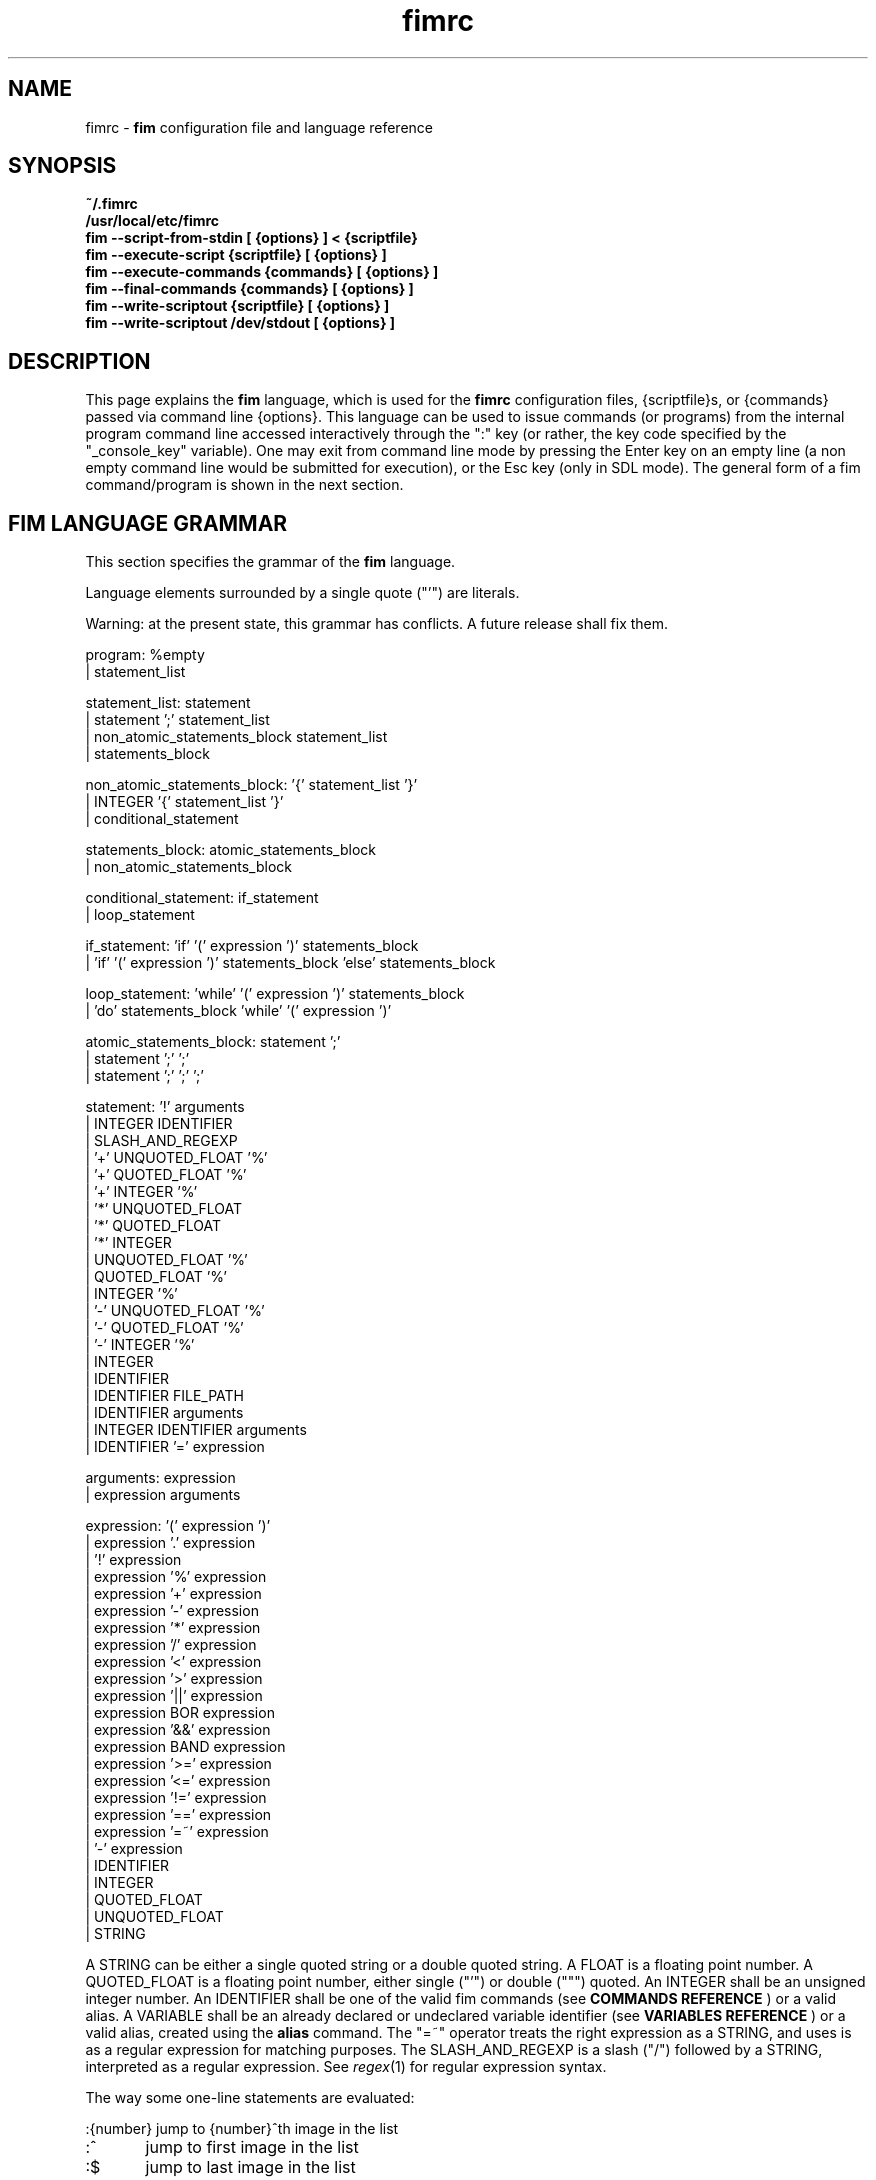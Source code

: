 .\"
.\" $Id$
.\"
.TH fimrc 5 "(c) 2011-2013 Michele Martone"
.SH NAME
fimrc - \fB fim \fP configuration file and language reference

.SH SYNOPSIS
.B ~/.fimrc
.fi
.B /usr/local/etc/fimrc
.fi
.B fim --script-from-stdin [ {options} ] < {scriptfile}
.fi
.B fim --execute-script {scriptfile} [ {options} ]
.fi
.B fim --execute-commands {commands} [ {options} ]
.fi
.B fim --final-commands {commands} [ {options} ]
.fi
.B fim --write-scriptout {scriptfile} [ {options} ]  
.fi
.B fim --write-scriptout /dev/stdout [ {options} ]
.fi

.SH DESCRIPTION
This page explains the 
.B fim
language, which is used for the 
.B fimrc
configuration files, {scriptfile}s, or {commands} passed via command line {options}.
This language can be used to issue commands (or programs) from the internal program command line accessed interactively through the ":" key (or rather, the key code specified by the "_console_key" variable).
One may exit from command line mode by pressing the Enter key on an empty line (a non empty command line would be submitted for execution), or the Esc key  (only in SDL mode).
The general form of a fim command/program is shown in the next section.


.SH FIM LANGUAGE GRAMMAR
This section specifies the grammar of the 
.B fim
language.

Language elements surrounded by a single quote ("'") are literals.

Warning: at the present state, this grammar has conflicts. A future release shall fix them.

  program: %empty
         | statement_list

  statement_list: statement
                | statement ';' statement_list
                | non_atomic_statements_block statement_list
                | statements_block

  non_atomic_statements_block: '{' statement_list '}'
                             | INTEGER '{' statement_list '}'
                             | conditional_statement

  statements_block: atomic_statements_block
                  | non_atomic_statements_block

  conditional_statement: if_statement
                       | loop_statement

  if_statement: 'if' '(' expression ')' statements_block
              | 'if' '(' expression ')' statements_block 'else' statements_block

  loop_statement: 'while' '(' expression ')' statements_block
                | 'do' statements_block 'while' '(' expression ')'

  atomic_statements_block: statement ';'
                         | statement ';' ';'
                         | statement ';' ';' ';'

  statement: '!' arguments
           | INTEGER IDENTIFIER
           | SLASH_AND_REGEXP
           | '+' UNQUOTED_FLOAT '%'
           | '+' QUOTED_FLOAT '%'
           | '+' INTEGER '%'
           | '*' UNQUOTED_FLOAT
           | '*' QUOTED_FLOAT
           | '*' INTEGER
           | UNQUOTED_FLOAT '%'
           | QUOTED_FLOAT '%'
           | INTEGER '%'
           | '-' UNQUOTED_FLOAT '%'
           | '-' QUOTED_FLOAT '%'
           | '-' INTEGER '%'
           | INTEGER
           | IDENTIFIER
           | IDENTIFIER FILE_PATH
           | IDENTIFIER arguments
           | INTEGER IDENTIFIER arguments
           | IDENTIFIER '=' expression

  arguments: expression
           | expression arguments

  expression: '(' expression ')'
            | expression '.' expression
            | '!' expression
            | expression '%' expression
            | expression '+' expression
            | expression '-' expression
            | expression '*' expression
            | expression '/' expression
            | expression '<' expression
            | expression '>' expression
            | expression '||' expression
            | expression BOR expression
            | expression '&&' expression
            | expression BAND expression
            | expression '>=' expression
            | expression '<=' expression
            | expression '!=' expression
            | expression '==' expression
            | expression '=~' expression
            | '-' expression
            | IDENTIFIER
            | INTEGER
            | QUOTED_FLOAT
            | UNQUOTED_FLOAT
            | STRING

A STRING can be either a single quoted string or a double quoted string.
A FLOAT is a floating point number.
A QUOTED_FLOAT is a floating point number, either single ("'") or double (""") quoted.
An INTEGER shall be an unsigned integer number.
An IDENTIFIER shall be one of the valid fim commands (see 
.B COMMANDS REFERENCE
) or a valid alias.
A VARIABLE shall be an already declared or undeclared variable identifier (see 
.B VARIABLES REFERENCE
) or a valid alias, created using the 
.B alias
command.
The "=~" operator treats the right expression as a STRING, and uses is as a regular expression for matching purposes.
The SLASH_AND_REGEXP is a slash ("/") followed by a STRING, interpreted as a regular expression.
See \fR\fIregex\fR(1) for regular expression syntax.

The way some one-line statements are evaluated:

.nf
:{number}       jump to {number}^th image in the list
:^	        jump to first image in the list
:$	        jump to last image in the list
:*{factor}      scale the image by {factor}
:{scale}%       scale the image to the desired {scale}
:+{scale}%       scale the image up to the desired percentage {scale} (relatively to the original)
:-{scale}%       scale the image down to the desired percentage {scale} (relatively to the original)

/{regexp}		 entering the pattern {regexp} (with /) makes fim jump to the next image whose filename matches {regexp}
/*.png$		 entering this pattern (with /) makes fim jump to the next image whose filename ends with 'png'
/png		 a shortcut for /.*png.*

!{syscmd}		executes the {syscmd} quoted string as a "/bin/sh" shell command


.SH COMMANDS REFERENCE

.B
alias
.fi
alias [{identifier} [{commands} [{description}]]]
.fi

.B
align
.fi
align bottom : align to the lower side the current image; align top : align to the upper side the current image; 
.fi

.B
autocmd
.fi
autocmd {event} {pattern} {commands} : manipulate auto commands
.fi

.B
autocmd_del
.fi
autocmd_del : manipulate auto commands. usage: autocmd_del {event} {pattern} {commands}
.fi

.B
basename
.fi
basename {filename} : returns the basename of {filename}
.fi

.B
bind
.fi
bind [{keysym} [{commands}]] : bind some keyboard shortcut {keysym} to {commands}; if {keysym} is at least two characters long and begins with 0 (zero), the integer number after the 0 will be treated as a raw keycode to bind the specified {keysym} to. activate the _verbose_keys variable to discover (display device dependent) raw keys.; binding is dynamical, so you can rebind keys even during program's execution
.fi

.B
cd
.fi
cd {path}: change the current directory to {path}. cd - will change to the previous current directory (before the last ":cd {path}" command)
.fi

.B
clear
.fi
clear : clear the virtual console
.fi

.B
commands
.fi
commands : display the existing commands
.fi

.B
display
.fi
display ['reinit' {string}]|'resize' {w} {h}] : display the current file contents; if 'reinit' switch is supplied, the '{string}' specifier will be used to reinitialize (e.g.: change resolution, window system options) the display device; see documentation for the --output-device command line switch for allowed values of {string}; if 'resize' and no argument, will ask the window manager to size the window like the image; if 'resize' and two arguments, these will be used as width and height of window, to set. 
.fi

.B
redisplay
.fi
redisplay : re-display the current file contents
.fi

.B
descload
.fi
descload : load a description file (first argument), using the (optional) second argument character as separator. See documentation of --load-image-descriptions-file for the format and interpretation of this file.
.fi

.B
dump_key_codes
.fi
dump_key_codes : dump the active key codes (unescaped, for inspection)
.fi

.B
echo
.fi
echo {args}: print the {args} on console
.fi

.B
exec
.fi
exec {filename(s)} : execute script {filename(s)}
.fi

.B
getenv
.fi
getenv {identifier} : display the value of the {identifier} environment variable
.fi

.B
goto
.fi
goto {['+'|'-']{number}['%']['f'|'p']} | {/{regexp}/} | {'+//'}: jump to an image; if {number} is given, and not surrounded by any specifier, will go to image at index {number} ; if followed by '%', the effective index will be computed as a percentage to the current available images; if prepended by '-' or '+', the jump will be relative to the current index; the 'f' specifier asks for the jump to occur within the files; the 'p' specifier asks for the jump to occur in terms of pages, within the current file; if /{regexp}/ is given, will jump to the first image matching the given /{regexp}/ regular expression pattern; if given '+//', will jump to the first different image matching the last given regular expression pattern. Match will occur on both file name and description, eventually loaded via descload or --load-image-descriptions-file.
.fi

.B
help
.fi
help [{identifier}] : provide online help, if {identifier} is some variable, alias, or command identifier
.fi

.B
if
.fi
if(expression){action;}['else'{action;}]
.fi

.B
else
.fi
if(expression){action;}['else'{action;}]
.fi

.B
eval
.fi
eval {args} : evaluate {args} as commands, executing them
.fi

.B
info
.fi
info : display information about the current file
.fi

.B
list
.fi
list : display the files list; list random_shuffle: randomly shuffle the file list; list reverse: reverse the file list; list sort: sort the file list; list pop : pop the last file from the files list; list remove [{filename(s)}] : remove the current file, or the {filename(s)}, if specified ; push {filename(s)} : push {filename(s)} to the back of the files list; list filesnum : display the number of files in the files list; list mark : mark the current file for stdout printing at exit; list unmark : unmark the current file, preventing from stdout printing at exit; list pushdir {dirname} : will push all the files in {dirname}, when matching the regular expression in variable _pushdir_re or, if empty, from constant regular expression \.JPG$|\.PNG$|\.GIF$|\.BMP$|\.TIFF$|\.JPEG$|\.JFIF$|\.PPM$ 
.fi

.B
load
.fi
load : load the image, if not yet loaded
.fi

.B
reload
.fi
reload [{arg}] : load the image into memory; if {arg} is present, will force reloading, bypassing the cache
.fi

.B
negate
.fi
negate : negate the displayed image colors
.fi

.B
desaturate
.fi
desaturate : desaturate the displayed image colors
.fi

.B
pan
.fi
pan {'down'|'up'|'left'|'right'|'ne'|'nw'|'se'|'sw'} [{steps}['%']] pan the image {steps} pixels in the desired direction; if the '%' specifier is present, {steps} will be treated as a percentage of current screen dimensions; if {steps} is not specified, the "_steps" variable will be used; if present, the "_hsteps" variable will be considered for horizontal panning; if present, the "_vsteps" variable will be considered for vertical panning; the variables may be terminated by the '%' specifier 
.fi

.B
popen
.fi
popen {syscmd} : pipe a command, invoking popen(): spawns a shell, invoking {syscmd} and executing as fim commands the output of {syscmd}
.fi

.B
pread
.fi
pread {args} : execute {args} as a shell command and read the output as an image file (using popen)
.fi

.B
pwd
.fi
pwd : print the current directory name, and updates the _pwd variable
.fi

.B
prefetch
.fi
prefetch : prefetch two nearby image files, for a faster subsequent opening
.fi

.B
quit
.fi
quit [{number}] : terminate the program; if {number} is specified, use it as the program return status
.fi

.B
recording
.fi
recording 'start' : start recording the executed commands; recording 'stop' : stop  recording the executed commands; recording 'dump' : dump in the console the record buffer; recording 'execute' : execute the record buffer; recording 'repeat_last' : repeat the last performed action; 
.fi

.B
rotate
.fi
rotate {number}: rotate the image the specified amount of degrees [undocumented]
.fi

.B
scale
.fi
scale {['+'|'-']{value}['%']|'*'{value}|'w'|'h'|'a'|'b'|'++'|'+-'|'+*'|'+/'} : scale the image according to a scale {value} (e.g.: 0.5,40%,'w','h','a','b'); if given '*' and a value, will multiply the current scale by that value; if given 'w', will scale according to the screen width; if given 'h', scale to the screen height; if given 'a', to the minimum of 'w' and 'h'; if given 'b', like 'a', provided that the image width exceeds 'w' or 'h'; if {value} is a number, will scale relatively to the original image width; if the number is followed by '%', the relative scale will be treated on a percent scale; if given '++'('+-'), will increment (decrement) the "_magnify_factor", "_reduce_factor" variables by "_scale_factor_delta"; if given '+*'('+/'), will multiply (divide) the "_magnify_factor", "_reduce_factor" variables by "_scale_factor_multiplier"; 
.fi

.B
scrolldown
.fi
scrolldown : scroll down the image, going next if at bottom
.fi

.B
scrollforward
.fi
scrollforward : scroll the image as it were reading it
.fi

.B
set
.fi
set: returns a list of variables which are set; set {identifier}: returns the value of variable {identifier}; set {identifier} {commands}: sets variable {identifier} to value {commands}; 
.fi

.B
set_commandline_mode
.fi
set_commandline_mode : set console mode
.fi

.B
set_interactive_mode
.fi
set_interactive_mode : set interactive mode
.fi

.B
sleep
.fi
sleep [{number}=1] : sleep for the specified (default 1) number of seconds
.fi

.B
status
.fi
status : set the status line to the collation of the given arguments
.fi

.B
stdout
.fi
stdout {args} : writes to stdout its arguments {args}
.fi

.B
system
.fi
system {syscmd}: get the output of the shell command {syscmd}. (uses popen())
.fi

.B
variables
.fi
variables : display the existing variables
.fi

.B
unalias
.fi
unalias {identifier} | '-a' : delete the alias {identifier} or all aliases (use '-a', not -a)
.fi

.B
unbind
.fi
unbind {keysym} : unbind the action associated to a specified {keysym}; if {keysym} is at least two characters long and begins with 0 (zero), the integer number after the 0 will be treated as a raw keycode to bind the specified {keysym} to. activate the _verbose_keys variable to discover (display device dependent) raw keys.
.fi

.B
while
.fi
while(expression){action;}  A conditional cycle construct. May be interrupted by hitting the Esc or the : key
.fi

.B
window
.fi
window {args} : manipulates the window system windows; each value of {args} shall be one of ['split' | 'hsplit' | 'vsplit' | 'normalize' | 'enlarge' | 'venlarge' | 'henlarge' | 'up' | 'down' | 'left' | 'right' | 'close' | 'swap']
.fi

.SH AUTOCOMMANDS REFERENCE
Available autocommands are: PostScale, PreScale, PrePan, PostPan, PreRedisplay, PostRedisplay, PreDisplay, PostDisplay, PrePrefetch, PostPrefetch, PostReload, PreReload, PostLoad, PreLoad, PostGoto, PreGoto, PreConfigLoading, PostConfigLoading, PreHardcodedConfigLoading, PostHardcodedConfigLoading, PreUserConfigLoading, PostUserConfigLoading, PreGlobalConfigLoading, PostGlobalConfigLoading, PreInteractiveCommand, PostInteractiveCommand, PreExecutionCycle, PreExecutionCycleArgs, PostExecutionCycle, PreWindow, PostWindow,  and they are triggered on actions as indicated by their name.
.SH VARIABLES REFERENCE
If undeclared, a variable will evaluate to 0.

There are multiple namespaces in which variables may exist: current image, browser, window, viewport, global. A namespace is specified by a prefix, which is one of: 'i:', 'b:', 'w:', 'v:', 'g:', which shall be prepended to the variable name. The global namespace is equivalent to the empty one:''.

In the following, the [internal] variables are the ones referenced in the source code (not including the hardcoded configuration, which may be inspected and/or invalidated by the user at runtime).

.B
_TERM
[internal,out] the environment TERM variable
.fi
.B
_autocmd_trace_stack
[internal,in] dump to stdout autocommands stack trace during their execution (for debugging purposes)
.fi
.B
_autodesaturate
[internal,in] if 1, will desaturate images by default
.fi
.B
_autoflip
[internal,in] if 1, will flip images by default
.fi
.B
_automirror
[internal,in] if 1, will mirror images by default
.fi
.B
_autonegate
[internal,in] if 1, will negate images by default
.fi
.B
_autotop
[internal,in] if 1, will align to the top freshly loaded images
.fi
.B
_cache_status
[internal,out] string with current information on cache status
.fi
.B
_cached_images
[internal,out] the number of images currently cached
.fi
.B
_command_expansion
[internal,in] if 1, will enable autocompletion (on execution) of alias and command strings
.fi
.B
_comment
[internal,out] the image comment, extracted from the image file (if any)
.fi
.B
_comment_over_image
[experimental,in] if v:_comment_over_image is set not to 0, will display the contents of i:_comment over the image.
.fi
.B
_console_buffer_free
[internal,out] amount of unused memory in the output console buffer
.fi
.B
_console_buffer_total
[internal,out] amount of memory allocated for the output console buffer
.fi
.B
_console_buffer_used
[internal,out] amount of used memory in the output console buffer
.fi
.B
_console_key
[internal,in] the key binding (an integer variable) for spawning the command line; will have precedence over any other binding
.fi
.B
_console_lines
[internal,out] the number of buffered output console text lines
.fi
.B
_console_offset
[internal,in,out] position of the text beginning in the output console, expressed in lines
.fi
.B
_debug_commands
[internal,in] print out each command before its execution (for debugging purposes)
.fi
.B
_device_string
[internal,out] the current display device string
.fi
.B
_display_as_binary
[internal,in] will force loading of the specified files as pixelmaps (no image decoding will be performed); if 1, using one bit per pixel;  if 24, using 24 bits per pixel; otherwise will load and decode the files as usual
.fi
.B
_display_as_rendered_text
[internal,in] will force loading of the specified files as text files (no image decoding will be performed); if 1; otherwise will load and decode the files as usual
.fi
.B
_display_busy
[internal,in] if 1, will display a message on the status bar when processing
.fi
.B
_display_console
[internal,in] if 1, will display the output console
.fi
.B
_display_status
[internal,in] if 1, will display the status bar
.fi
.B
_display_status_bar
[internal,in] if 1, will display the status bar
.fi
.B
_display_status_fmt
[internal,in,experimental] format of display status string; if unset: full pathname; otherwise a custom format string (see _info_fmt_str). 
.fi
.B
_do_sanity_check
[internal,in,experimental] if 1, will execute a sanity check on startup
.fi
.B
_exiftool_comment
[internal,out] comment extracted via the exiftool interface; see _use_exiftool.
.fi
.B
_file_loader
[in] if not empty, this string will force a file loader (among the ones listed in the -V switch output)
.fi
.B
_fileindex
[internal,out] the current image numeric index
.fi
.B
_filelistlen
[internal,out] the length of the current image list
.fi
.B
_filename
[internal,out] the current file name string
.fi
.B
_fim_bpp
[internal,out] the bits per pixel count
.fi
.B
_fim_default_config_file_contents
[internal,out] the contents of the default (hardcoded) configuration file (executed after the minimal hardcoded config)
.fi
.B
_fim_default_grammar_file_contents
[internal,out] the contents of the default (hardcoded) grammar file
.fi
.B
_fim_scriptout_file
[internal,in] the name of the file to write to when recording sessions
.fi
.B
_fim_version
[internal,out] fim version number; may be used for keeping compatibility of fim scripts across evolving versions.
.fi
.B
_hsteps
[internal,in] the default steps, in pixels, when panning images horizontally (overrides steps)
.fi
.B
_ignorecase
[internal,in] if 1, will allow for case insensitive regexp-based match in autocmd's; 
.fi
.B
_info_fmt_str
[internal,in] custom (status bar) file info format string; may contain ordinary text and special sequences; these are: %p for scale, in percentage; %w for width; %h for height; %i for image index in list; %l for image list length; %L for flip/mirror information; % for page information; %F for file size; %M for screen image memory size; %m for memory used by mipmap; %C for memory used by cache; %T for total memory used (approximation); %c for centering information; %% for an ordinary %. This feature has to be enabled at configure time.
.fi
.B
_inhibit_display
[internal] if 1, will inhibit display
.fi
.B
_last_file_loader
[internal,out] string identifying the last file loader which has loaded an image
.fi
.B
_last_system_output
[internal,out,experimental] the standard output of the last call to the system command
.fi
.B
_lastfileindex
[internal,out] the last visited image numeric index. Useful for jumping back and forth easily between two images with 'goto _lastfileindex'.
.fi
.B
_load_default_etc_fimrc
[internal,in] if 1 at startup, will load the system wide initialization file
.fi
.B
_load_fim_history
[internal,in] if 1 on startup, will load the ~/fim_history file on startup
.fi
.B
_lwidth
[internal,in] if>0, will force the output console text width
.fi
.B
_magnify_factor
[internal,in] the image scale multiplier used when magnifying images size
.fi
.B
_max_cached_images
[internal,in] the maximum number of images allowed in the cache
.fi
.B
_max_cached_memory
[internal,in] the maximum amount of memory allowed for the cache (in KiB)
.fi
.B
_max_iterated_commands
[internal,experimental] the iteration limit for N in "N[commandname]" iterated command invocations
.fi
.B
_no_default_configuration
[internal,in] if 0, a default, hardcoded configuration will be executed at startup, after the minimal hardcoded one. 
.fi
.B
_no_external_loader_programs
[internal,in] if 1, no external loading programs will be tried for piping in an unsupported type image file
.fi
.B
_no_rc_file
[internal,in] if 1, the ~/.fimrc file will not be loaded at startup
.fi
.B
_open_offset
[internal,in,optional] offset (specified in bytes) used when opening a file 
.fi
.B
_orientation
[internal] Rotation is controlled by: 'i:_orientation', 'v:_orientation', 'g:_orientation' and applied with a per-image basis.  In particular, the values of the three variables are summed up and the sum is interpreted as the image orientation.  If the sum is 0, no rotation will apply; if it is 1, a single ( 90') rotation will apply; if it is 2, a double (180') rotation will apply; if it is 3, a triple (270') rotation will apply.  If the sum is not one of 0,1,2,3, the value of the sum modulo 4 is considered.  Therefore, ":i:_orientation=1" and ":i:_orientation=5" will do the same thing: rotate the image one time by 90'.
.fi
.B
_preferred_rendering_dpi
[internal,in,optional] if >0, pdf, ps, djvu rendering will use this value for a default document dpi (instead of a default value) 
.fi
.B
_preferred_rendering_width
[internal,in,optional] if >0, bit based rendering will use this value for a default document width (instead of a default value) 
.fi
.B
_preload_checks
[internal,in,experimental] if 1 (default), will check with stat() existence of input files before push'ing files (set to 0 to speed up loading very long file lists; in these cases a trailing slash (/) will have to be used to tell fim a pathname is a directory). This only works after initializatoin (thus, after command line files have been push'ed); use --no-stat-push if you wish to set this to 0 at command line files specification 
.fi
.B
_push_pushes_dirs
[internal,in] if 1, the push command will also accept and push directories (using pushdir)
.fi
.B
_pushdir_re
[internal,in] regular expression to match against when pushing files from a directory
.fi
.B
_pwd
[internal,out] the current working directory; will be updated at startup and whenever the working directory changes
.fi
.B
_re_search_opts
[internal,in] affects regexp-based searches; if an empty string, defaults will apply; if contains 'i' ('I'), case insensitive (sensitive) searches will occur; if contains 'b', will match on basename, if contains 'f' on full pathname. 
.fi
.B
_reduce_factor
[internal,in] the image scale multiplier used when reducing images size
.fi
.B
_retry_loader_probe
[in] if 1 and user specified a file loader and this fails, will probe for a different loader
.fi
.B
_rows
[internal,in] if >0, will set the number of displayed text lines in the console
.fi
.B
_save_fim_history
[internal,in] if 1 on exit, will save the ~/fim_history file on exit
.fi
.B
_scale_factor_delta
[internal,in] value used for incrementing/decrementing the scaling factors
.fi
.B
_scale_factor_multiplier
[internal,in] value used for scaling up/down the scaling factors
.fi
.B
_scale_style
[internal,in] if non empty, this string will be fed to the scale command
.fi
.B
_screen_height
[internal,out] the screen height
.fi
.B
_screen_width
[internal,out] the screen width
.fi
.B
_seek_magic
[internal,optional] will seek for a magic signature before opening a file (for now, use like this: fim -c '_seek_magic=MAGIC_STRING;push file_to_seek_in.ext' ) 
.fi
.B
_status_line
[internal,in] if 1, will display the status bar
.fi
.B
_steps
[internal,in] the default steps, in pixels, when panning images
.fi
.B
_sys_rc_file
[internal,in] string with the global configuration file name
.fi
.B
_use_exiftool
[internal,in] if >0 and supported, exiftool will be used to get additional information. if 1, this will be appened to _comment; if 2, will go to _exiftool_comment
.fi
.B
_use_mipmaps
[internal,in] if >0, will compute mipmaps; if >1, will also use mipmaps to speed up downscaling of images
.fi
.B
_verbose_errors
[internal,in] if 1, will display on stdout internal errors, while parsing commands
.fi
.B
_verbose_keys
[internal,in] if 1, after each interactive mode key hit, the console will display the hit key raw keycode
.fi
.B
_verbosity
[internal,in,experimental] program verbosity
.fi
.B
_vsteps
[internal,in] the default steps, in pixels, when panning images vertically (overrides steps)
.fi
.B
_want_autocenter
[internal,in] if 1, the image will be displayed centered 
.fi
.B
_want_caption_status
[internal,experimental] this works only if supported by the display device (currently only sdl). if set to a number that is not 0, will show the status (or command) line in the window manager caption; if set to a non-empty string, will interpret that string file info format string (see _info_fmt_str); if empty, will show the program version.
.fi
.B
_want_prefetch
[internal,in] if 1, will prefetch further files just after display of the first file
.fi
.B
_want_sleep_seconds
[internal,in] number of seconds of sleep during slideshow mode
.fi
.B
angle
[internal,in,out] a floating point number specifying the rotation angle, in degrees
.fi
.B
ascale
[internal,in,out] the asymmetric scaling of the current image
.fi
.B
desaturated
[internal,out] 1, if the image is desaturated
.fi
.B
flipped
[internal,out] 1, if the image is flipped
.fi
.B
fresh
[internal,in,out,experimental] 1 if the image was loaded, before all autocommands execution
.fi
.B
height
[internal,out] the current image original height
.fi
.B
mirrored
[internal,out] 1, if the image is mirrored 
.fi
.B
negated
[internal,out] 1, if the image is negated
.fi
.B
page
[internal,out,experimental] the current page
.fi
.B
pagecount
[internal,out,experimental] the page count for a given image
.fi
.B
random
[internal,out] a pseudorandom number
.fi
.B
scale
[internal,in] the scale of the current image
.fi
.B
sheight
[internal,out] the current image scaled height
.fi
.B
swidth
[internal,out] the current image scaled width
.fi
.B
width
[internal,out] the current image original width
.fi
.SH USAGE EXAMPLES
.nf
# jump to the third image:
3;
# jump to first image:
^;
# jump to last image:
$;
# magnify the image two times:
*2;
# scale the image to the 30% of the original:
30%;
# scale the image up by 30%:
+30%;
# scale the image down by 30%:
-30%;
# jump to the next image whose filename matches the ".*jpg" regular expression:
/.*jpg;
# executes the "date" system command
!"date";

.SH CONFIGURATION EXAMPLES
This is the default configuration, as contained in the _fim_default_config_file_contents variable.

.nf
# $LastChangedDate$
# Contents of the default 'fimrc' file, hardcoded in the fim executable.
# Read the documentation (man fimrc) to discover how to change this default hardcoded file and how to make your own.
# Note that usually a ~/.fimrc file is read after these options take effect, so you could reset all of this with ease.
# Lines begining with a pound (#) are ignored by fim (they are treated as comments).
#
# Internal variables.
# Some of these variables influence Fim's behaviour (input variables), some are set by Fim (output variables).
# It is wise the input variables are set at the beginning of the file, so the bottom may issue commands correctly affected by them.
if(_debug_commands==''){_debug_commands=0;}
if(_command_expansion==''){_command_expansion=1;}
if(_display_status==''){_display_status=0;}
if(_max_cached_images==''){_max_cached_images=5;}
if(_max_cached_memory==''){_max_cached_memory=81920;}
if(_max_iterated_commands==''){_max_iterated_commands=100;}
if(_want_prefetch==''){_want_prefetch=1;}
if(_no_external_loader_programs==''){_no_external_loader_programs=0;}
if(_scale_style==''){_scale_style='b';}
if(_save_fim_history==''){_save_fim_history=1;}
if(_load_fim_history==''){_load_fim_history=1;}
if(_verbose_keys==''){_verbose_keys=0;}
if(_display_busy==''){_display_busy=1;}
if(_ignorecase==''){_ignorecase=1;}
if(_re_search_opts==''){_re_search_opts='bi';}
if(_console_offset==''){_console_offset=0;}
if(_console_key==''){_console_key=58;}
if(_display_as_binary==''){_display_as_binary=0;}
if(_preload_checks==''){_preload_checks=1;}
#if(_want_caption_status==''){_want_caption_status=0;}
if(ascale==''){ascale="1.0";}

#
# External variables (not used internally).
if(allow_round_scroll==''){allow_round_scroll=0;}
if(console_scroll_n==''){console_scroll_n=3;}
#
alias "toggleautoflip" "_autoflip=1-_autoflip;" "";
alias "toggleautonegate" "_autonegate=1-_autonegate;" "";
alias "toggleflip" "i:flipped=1-i:flipped;" "";
alias "flip" "toggleflip;redisplay;" "flip the current image along the horizontal axis";
alias "fliponce" "flip;toggleflip;" "";
alias "toggleautomirror" "_automirror=1-_automirror;" "";
alias "togglemirror" "i:mirrored=1-i:mirrored;" "";
alias "mirror" "togglemirror;redisplay;" "mirror the image along the vertical axis" "";
alias "mirroronce" "mirror;togglemirror;" "";
# Warning : binding to C-s, C-z and C-c won't make effect, as these
# codes are catched by the console driver and will have no effect in fim.
# Moreover, C-z will crash fim and C-c will terminate it.
# Some other combinations (e.g.:C-l) may have similar problems in your console.
bind 'f' "flip;";
bind 'F' "fliponce;";
bind 'm' "mirror;";
bind 'M' "mirroronce;";
bind 'q' "quit";
bind 'Esc' "quit";
#bind 'n' "next_file;";
#bind 'n' "next;";
bind 'C-h' "help";
#bind '?' "help"; # assigned to back-search
#bind '/' "help"; # assigned to forward-search
bind '=' "scale '100%'";
#bind 'p' "prev_file;";
#bind 'P' "list 'pop'";
#bind 's' "list 'sort'";
bind 's' "scrollforward";
bind 'C-s' "swap;redisplay;";
bind 'S' "toggleDisplayStatus";
bind 'I' "toggleautonegate";
bind 'i' "negate;redisplay;";
bind 'g' "desaturate;redisplay;";
bind 'G' "toggleDesaturate;";
#bind 'R' "reload";
#bind 'R' "redisplay";
bind 'r' "rotate90;";
bind 'R' "rotate270;";
#bind 'R' "rotate10;display;";
#bind 'r' "rotate10_ccw;display;";
#bind 'r' "reload;";
#bind 'C-d' "display";
bind '+' "magnify";
#bind 'C-+' "angle=angle+10.0;display;";
bind 'a' "scale 'a';";
bind 'H' "scale 'H';";
bind 'Tab' "toggleVerbosity";
#bind 'C-k' "_want_caption_status=1-_want_caption_status;status ' '";
bind 'v' "toggleDisplayStatus";
bind 'A' "A";
bind 'C-m' "list 'mark'";
bind 'u' "list 'unmark'";
bind 'Enter' "list 'mark';next";
bind '-' "reduce";
bind "Up" "pan_up";
bind 'k' "pan_up";
#bind 'C-k' "pan_up";
bind "Right" "pan_right";
bind 'l' "pan_right";
bind "Down" "pan_down";
bind 'j' "pan_down";
bind "Left" "pan_left";
bind 'h' "pan_left";
bind ' ' "scrolldown";
bind 't' "align 'top';";
bind 'C-g' "system 'fbgrab fim.png'";
bind 'C-r' "recording 'start';";
bind 'Q' "recording 'stop'";
bind 'D' "recording 'dump';";
bind 'E' "recording 'execute';";
bind 'C-e' "recording 'execute';";
bind 'C-x' "recording 'execute';";
bind '.' "recording 'repeat_last';";
alias "toggleVerbosity" "_display_console=1-_display_console;i:fresh=1;redisplay;" "";
alias "toggleKeyVerbosity" "_verbose_keys=1-_verbose_keys;redisplay;" "";
alias "toggleDesaturate" "_autodesaturate=1-_autodesaturate;redisplay;" "";
#
# autocommands are essential to Fim's automated behaviour
# examples:
#autocmd "PostInteractiveCommand" "fim.png" "echo '\\nmatched an interactive command on fim.png\\n';";
#autocmd "PostDisplay" ".*png" "echo 'this is a png file';";
#autocmd "PostDisplay" ".*jpg" "echo 'this is a jpg file';";
#autocmd "PostDisplay" ".*gif" "echo 'this is a gif file';";
#autocmd "PostDisplay" "" "echo '\\nthis is a file\\n'";
#autocmd "PostGoto"   "" "set_interactive_mode;";
autocmd "PostGoto" "" "reload;";
#autocmd "PostGoto" "" "load;";
#autocmd "PostDisplay"   "" "i:fresh=1" ;
#autocmd "PreWindow"   "" "";
autocmd "PostWindow"   "" "display;";
autocmd "PreRedisplay"   "" "i:_will_display=1;";
autocmd "PreRedisplay"   "" "if(_scale_style!='' && i:fresh){i:fresh=0;scale _scale_style ;i:fresh=0;}";
autocmd "PostRedisplay" ""   "i:_will_display=0;";
# Display device specific config
alias "aalib_fix_do" "{if(aascale==''){ascale='2.0';}else{ascale=aascale;} i:fresh=1;display;if(_TERM=~'screen'){echo 'screen+aalib?expect binding problems!'}}" "See aalib_fix.";
alias "aalib_fix" "if(_device_string=='aa'){aalib_fix_do;scale 'a';}" "When using the aalib (ASCII art) library we face a problem: glyph proportions are seldom square (as pixels are), and are tricky to detect; for this reason, we need to reshape the image with respect to the font ratio, but we have to make a guess in the scaling factor to compensate. If at runtime a better value is known for the terminal font height/with ratio, it may be fed in the 'aascale' variable for an accurate scaling.";
#alias "exif_fix" "i:_orientation=exif_orientation;exif_orientation='';i:mirrored=exif_mirrored;exif_mirrored='';i:flipped=exif_flipped;exif_flipped='';" "";
#autocmd "PostReload"   "" "aalib_fix;exif_fix;";
#autocmd "PostLoad"   "" "aalib_fix;exif_fix;";
autocmd "PostReload"   "" "aalib_fix;";
autocmd "PostLoad"   "" "aalib_fix;";
bind "F11" "if(_device_string=='sdl' && !_fullscreen){_old_sw=_screen_width;_old_sh=_screen_height;display 'reinit' 'MW0:0';_fullscreen=1;}else if(_device_string=='sdl' && _old_sw*_old_sh*_fullscreen){display 'reinit' 'rwm'._old_sw.':'._old_sh;_fullscreen=0;}";

autocmd "PostReload"  "" "i:fresh=1" ;
autocmd "PostScale"   "" "if(0==i:_will_display){i:fresh=1;display;}" ;
#autocmd "PostScale"   "" "{i:fresh=1;display;}" ;
autocmd "PostPan"     "" "{i:fresh=1;display;}" ;
autocmd "PostReload"   "" "if(i:fresh){redisplay;}";
autocmd "PostInteractiveCommand"   "" "if(i:fresh){display;i:fresh=0;}";
autocmd "PostInteractiveCommand"   "" "if(_want_prefetch){prefetch;}";
autocmd "PostInteractiveCommand"   "" "if(_display_console==0 && i:fresh){redisplay;i:fresh=0;}";

alias "next10" "i=0;while(i<10){i=i+1;next;display;sleep '1';};" "goes forward 10 images";
bind 'N' 'next10';
bind 'P' 'prev10';
bind 'C-n' "goto '+//'";
bind 'C-p' "goto '-//'";
bind 'C-b' "goto '-//'"; # Warning: C-b cannot be detected on many configurations.
bind 'W' "display 'resize';" "if supported, resizes the window to match the current image pixels size";
bind 'C-w' "scale '100%';display 'resize';" "if supported, scales the image to 100% and resizes the window to match its size (if fits)";
alias "endless_slideshow" "while(1){display;sleep '1';next;};" "performs an automated slideshow, endlessly";
alias "bookview"          "while(1){display;sleep '2';scrolldown;};" "";
alias "comicview"         "while(1){display;sleep '1';scrolldown;};" "";
alias "read"              "while(1){display;sleep '1';scrollforward;};" "";
alias "slowread"          "while(1){display;sleep '2';scrollforward;};" "";
alias "fastread"          "while(1){display;scrollforward;};" "";
alias "pornview"          "echo 'press any key repeatedly to terminate' ;endless_slideshow;" "";
#bind  "C-p" "pornview";
#bind  "C-b" "bookview";
autocmd "PreExecutionCycle" "/fbps-" "_display_busy=0;_display_status=0;" ;
autocmd "PreExecutionCycle" "" "i:fresh=1;reload;";
#autocmd "PreExecutionCycle" "" "redisplay;";
autocmd "PreExecutionCycle" "/fbps-.*ps001.png" "i:fresh=1;redisplay;";
#autocmd "PostInteractiveCommand" "" "i:fresh=0;";
#autocmd "PostInteractiveCommand" "" "prefetch;";
bind '*' "scale '100%'";
bind 'w' "scale 'w'";
bind '<' "rotate10_ccw;display;";
bind '>' "rotate10;display;";
bind '_' "_scale_style='';scale '100%';";
bind ',' "_display_console=1;echo _last_system_output;";
bind 'C-a' "if(_scale_style!='a'){_scale_style='a';scale 'a';}else{_scale_style='';scale '100%';}";
#bind 'h' "scale 'h'";
#
alias "pan_nw" "pan 'nw';" "pans the image to the upper left";
alias "pan_ne" "pan 'ne';" "pans the image to the upper right";
alias "pan_se" "pan 'se';" "pans the image to the lower left";
alias "pan_sw" "pan 'sw';" "pans the image to the lower right";
alias "pan_down" "pan 'down';" "pans the image down";
alias "pan_up" "pan 'up';" "pans the image up";
alias "pan_left" "pan 'left';" "pans the image left";
alias "pan_right" "pan 'right';" "pans the image right";
#
alias "diagonal_nw" "pan_nw;" "pans the image to the upper left";
alias "diagonal_ne" "pan_ne;" "pans the image to the upper right";
alias "diagonal_se" "pan_se;" "pans the image to the lower left";
alias "diagonal_sw" "pan_sw;" "pans the image to the lower right";
bind 'd' "diagonal_nw;";
bind 'D' "diagonal_se;";
bind 'x' "diagonal_ne;";
bind 'X' "diagonal_sw;";
alias "toggleDisplayStatus" "_display_status=1-_display_status;" "";
alias "toggleDisplayBusy" "_display_busy=1-_display_busy;" "";
alias "sort" "list 'sort'" "sorts the files list ordered";
#toggleVerbosity;
#bind 'f' "next;display;";
#bind 'b' "prev;display;";
bind 'o' "sort";
bind 'b' "prev;";
bind 'B' "toggleDisplayBusy";
alias "random_slideshow" "while(1){goto random;}" "performs a shuffled slideshow";
alias "rotate90_ccw" "i:_orientation=i:_orientation+1;i:fresh=1;i:fresh=1;redisplay;" "";
alias "rotate90_cw"  "i:_orientation=i:_orientation+3;i:fresh=1;i:fresh=1;redisplay;" "";
alias "rotate90" "rotate90_cw;display;" "";
alias "rotate270" "rotate90_ccw;display;" "";
alias "rotate10"     "rotate  '10';display;" "";
alias "rotate10_ccw" "rotate -10;display;" "";

# window related aliases and commands
alias "wu" "window 'up'" "selects the window upwards the current";
alias "wd" "window 'down'" "selects the window under the current";
alias "wl" "window 'left'" "selects the window at left of the current";
alias "wr" "window 'right'" "selects the window at right of the current";
#bind 'K' "wu";
bind 'K' 'if(_display_console==0){echo i:_filename.": ".i:_comment;toggleVerbosity}else{toggleVerbosity;}';
# Note : on many consoles C-j is by default equivalent to Enter.. so this may not work :)
#bind 'C-j' "wd";
#bind 'J' "wd";
#bind 'H' "wl";
#bind 'L' "wr";
#alias "split" "window 'split'" "split the current window horizontally";
#alias "vsplit" "window 'vsplit'" "split the current window vertically";
#alias "swap" "window 'swap'" "swap the enclosing window subwindows";
#alias "ws " "window 'swap'" "see swap";
#bind 'T' "split;redisplay;";
##don't use C-s : it will be usually catched by the console driver, and fim won't get it!
##bind 'C-s' "split;";
#bind 'V' "vsplit;redisplay;";
#bind 'U' "swap;redisplay;";
#alias 'venlarge' 'window "venlarge"' "";
#alias 'henlarge' 'window "henlarge"' "";
#alias 'wnormalize' 'window "normalize"' "";
#alias 'wclose' 'window "close"' "";
#alias 'wc' 'window "close"' "closes the current window";
#bind  'C' "wc;redisplay;";

alias 'cache' 'echo _cache_status;' "displays cached images status";
#bind 'c' 'cache;';
bind 'c' 'align "center";';
alias 'widen'  'i:ascale=i:ascale*"1.1";*1.0;' "widen the current image";
alias 'narrow' 'i:ascale=i:ascale/"1.1";*1.0;' "narrow the current image";
alias 'contract' 'narrow';
bind  'y' "widen" "widens horizontally the image";
bind  'Y' "narrow" "shrinks horizontally the image";
#alias 'scu'   'scroll_console_up;'   "";
#alias 'scd'   'scroll_console_down;' "";
#alias 'console_scroll_up'   'if(_console_offset<_console_lines){_console_offset=_console_offset+1;}';
#alias 'console_scroll_down' 'if(_console_offset>0){_console_offset=_console_offset-1;}';
alias 'console_scroll_up' 'if(_console_offset<_console_lines+console_scroll_n-_rows){_console_offset=_console_offset+console_scroll_n;}';
alias 'console_scroll_down' 'if(allow_round_scroll || (_console_offset>=console_scroll_n)){_console_offset=_console_offset-console_scroll_n;}';
alias 'console_scroll_reset' '{_console_offset=0;}';
alias 'scu'   'console_scroll_up;'   "";
alias 'scd'   'console_scroll_down;' "";
alias 'scz'   'console_scroll_reset;' "";
alias 'center'   'align "center"';
alias 'left'   'align "left"';
alias 'right'  'align "right"';
alias 'top'   'align "top"';
alias 'bottom'   'align "bottom"';
bind "PageUp" "if(_display_console==0){prev_file;}else{scu;}";
bind "PageDown" "if(_display_console==0){next_file;}else{scd;}";
bind "Home" "0;";
bind "End" "$;";
bind "^" "0;";
bind "$" "$;";
bind "Backspace" "prev";
bind "'" "goto _lastfileindex"; 
_display_status=1;
_want_caption_status="fim:%N@%p%%[%i/%l]";
#_display_status_fmt="%N:%k"; #
#_use_exiftool=0;
echo "WELCOME : to switch to the command line interface press ':' ";
# Some more examples:
#alias "plisten" 'popen "nc -l -p 9999 "' "executes fim commands coming from port 9999 on this computer";
#alias "wlisten" "while(1){sleep;plisten;}" "listen to a pipe, endlessly";
#alias "musicplay"  "system 'mpc play'" "";
#alias "musicpause" "system 'mpc pause'" "";
#alias "rdjpgcom" 'system "rdjpgcom" i:_filename';
# offsetscan usage : need a mechanism for popping all images before.
#alias "offsetscan" "while(i:width<1){list 'push' offimage;_open_offset=_open_offset+1;reload;}";
#alias "offsetscan" "while(i:width<1){list 'push' '/home/dez/mostro.jpg';stdout _open_offset ;_open_offset=_open_offset+1;reload;}";
#alias "webcam" "pread 'vgrabbj -d /dev/video0';";
#alias "webcam_cycle" "while(1){webcam;reload;sleep 1;};";
#This is a FIM initialization file. 
#Without one of these FIM is nothing.
#So feel free to modify it, but with caution! 

.SH NOTES
This manual page is incomplete: a number of topics, as type conversions, or operator precedence, or exact command usage is left unspecified.
The conditions for autocommands triggering are not specified as they should.
A formal description of the various one-line commands, as well a more extensive example list is needed.
Many of the listed variables are only valid within a namespace, and this shall be documented clearly.
.SH BUGS
The
.B fim
language has a number of problems that shall be first documented, then fixed.
.SH SEE ALSO
\fR\fIfim\fR(1), \fR\fIregex\fR(1).
.SH AUTHOR
Michele Martone <dezperado _CUT_ autistici _CUT_ org>
.SH COPYRIGHT
See copyright notice in \fR\fIfim\fR(1).


